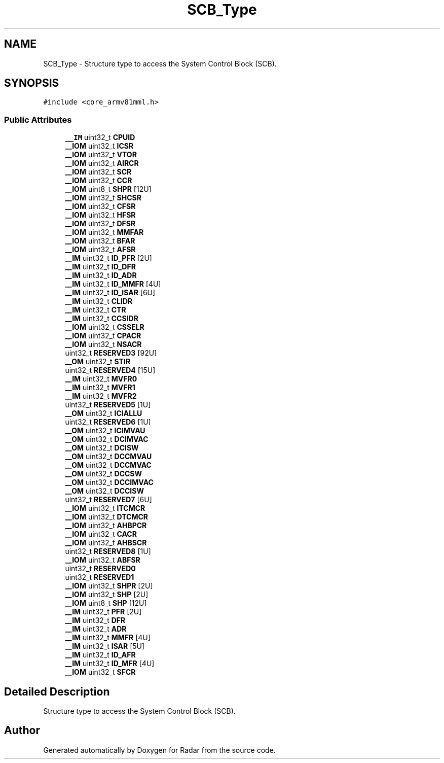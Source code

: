 .TH "SCB_Type" 3 "Version 1.0.0" "Radar" \" -*- nroff -*-
.ad l
.nh
.SH NAME
SCB_Type \- Structure type to access the System Control Block (SCB)\&.  

.SH SYNOPSIS
.br
.PP
.PP
\fC#include <core_armv81mml\&.h>\fP
.SS "Public Attributes"

.in +1c
.ti -1c
.RI "\fB__IM\fP uint32_t \fBCPUID\fP"
.br
.ti -1c
.RI "\fB__IOM\fP uint32_t \fBICSR\fP"
.br
.ti -1c
.RI "\fB__IOM\fP uint32_t \fBVTOR\fP"
.br
.ti -1c
.RI "\fB__IOM\fP uint32_t \fBAIRCR\fP"
.br
.ti -1c
.RI "\fB__IOM\fP uint32_t \fBSCR\fP"
.br
.ti -1c
.RI "\fB__IOM\fP uint32_t \fBCCR\fP"
.br
.ti -1c
.RI "\fB__IOM\fP uint8_t \fBSHPR\fP [12U]"
.br
.ti -1c
.RI "\fB__IOM\fP uint32_t \fBSHCSR\fP"
.br
.ti -1c
.RI "\fB__IOM\fP uint32_t \fBCFSR\fP"
.br
.ti -1c
.RI "\fB__IOM\fP uint32_t \fBHFSR\fP"
.br
.ti -1c
.RI "\fB__IOM\fP uint32_t \fBDFSR\fP"
.br
.ti -1c
.RI "\fB__IOM\fP uint32_t \fBMMFAR\fP"
.br
.ti -1c
.RI "\fB__IOM\fP uint32_t \fBBFAR\fP"
.br
.ti -1c
.RI "\fB__IOM\fP uint32_t \fBAFSR\fP"
.br
.ti -1c
.RI "\fB__IM\fP uint32_t \fBID_PFR\fP [2U]"
.br
.ti -1c
.RI "\fB__IM\fP uint32_t \fBID_DFR\fP"
.br
.ti -1c
.RI "\fB__IM\fP uint32_t \fBID_ADR\fP"
.br
.ti -1c
.RI "\fB__IM\fP uint32_t \fBID_MMFR\fP [4U]"
.br
.ti -1c
.RI "\fB__IM\fP uint32_t \fBID_ISAR\fP [6U]"
.br
.ti -1c
.RI "\fB__IM\fP uint32_t \fBCLIDR\fP"
.br
.ti -1c
.RI "\fB__IM\fP uint32_t \fBCTR\fP"
.br
.ti -1c
.RI "\fB__IM\fP uint32_t \fBCCSIDR\fP"
.br
.ti -1c
.RI "\fB__IOM\fP uint32_t \fBCSSELR\fP"
.br
.ti -1c
.RI "\fB__IOM\fP uint32_t \fBCPACR\fP"
.br
.ti -1c
.RI "\fB__IOM\fP uint32_t \fBNSACR\fP"
.br
.ti -1c
.RI "uint32_t \fBRESERVED3\fP [92U]"
.br
.ti -1c
.RI "\fB__OM\fP uint32_t \fBSTIR\fP"
.br
.ti -1c
.RI "uint32_t \fBRESERVED4\fP [15U]"
.br
.ti -1c
.RI "\fB__IM\fP uint32_t \fBMVFR0\fP"
.br
.ti -1c
.RI "\fB__IM\fP uint32_t \fBMVFR1\fP"
.br
.ti -1c
.RI "\fB__IM\fP uint32_t \fBMVFR2\fP"
.br
.ti -1c
.RI "uint32_t \fBRESERVED5\fP [1U]"
.br
.ti -1c
.RI "\fB__OM\fP uint32_t \fBICIALLU\fP"
.br
.ti -1c
.RI "uint32_t \fBRESERVED6\fP [1U]"
.br
.ti -1c
.RI "\fB__OM\fP uint32_t \fBICIMVAU\fP"
.br
.ti -1c
.RI "\fB__OM\fP uint32_t \fBDCIMVAC\fP"
.br
.ti -1c
.RI "\fB__OM\fP uint32_t \fBDCISW\fP"
.br
.ti -1c
.RI "\fB__OM\fP uint32_t \fBDCCMVAU\fP"
.br
.ti -1c
.RI "\fB__OM\fP uint32_t \fBDCCMVAC\fP"
.br
.ti -1c
.RI "\fB__OM\fP uint32_t \fBDCCSW\fP"
.br
.ti -1c
.RI "\fB__OM\fP uint32_t \fBDCCIMVAC\fP"
.br
.ti -1c
.RI "\fB__OM\fP uint32_t \fBDCCISW\fP"
.br
.ti -1c
.RI "uint32_t \fBRESERVED7\fP [6U]"
.br
.ti -1c
.RI "\fB__IOM\fP uint32_t \fBITCMCR\fP"
.br
.ti -1c
.RI "\fB__IOM\fP uint32_t \fBDTCMCR\fP"
.br
.ti -1c
.RI "\fB__IOM\fP uint32_t \fBAHBPCR\fP"
.br
.ti -1c
.RI "\fB__IOM\fP uint32_t \fBCACR\fP"
.br
.ti -1c
.RI "\fB__IOM\fP uint32_t \fBAHBSCR\fP"
.br
.ti -1c
.RI "uint32_t \fBRESERVED8\fP [1U]"
.br
.ti -1c
.RI "\fB__IOM\fP uint32_t \fBABFSR\fP"
.br
.ti -1c
.RI "uint32_t \fBRESERVED0\fP"
.br
.ti -1c
.RI "uint32_t \fBRESERVED1\fP"
.br
.ti -1c
.RI "\fB__IOM\fP uint32_t \fBSHPR\fP [2U]"
.br
.ti -1c
.RI "\fB__IOM\fP uint32_t \fBSHP\fP [2U]"
.br
.ti -1c
.RI "\fB__IOM\fP uint8_t \fBSHP\fP [12U]"
.br
.ti -1c
.RI "\fB__IM\fP uint32_t \fBPFR\fP [2U]"
.br
.ti -1c
.RI "\fB__IM\fP uint32_t \fBDFR\fP"
.br
.ti -1c
.RI "\fB__IM\fP uint32_t \fBADR\fP"
.br
.ti -1c
.RI "\fB__IM\fP uint32_t \fBMMFR\fP [4U]"
.br
.ti -1c
.RI "\fB__IM\fP uint32_t \fBISAR\fP [5U]"
.br
.ti -1c
.RI "\fB__IM\fP uint32_t \fBID_AFR\fP"
.br
.ti -1c
.RI "\fB__IM\fP uint32_t \fBID_MFR\fP [4U]"
.br
.ti -1c
.RI "\fB__IOM\fP uint32_t \fBSFCR\fP"
.br
.in -1c
.SH "Detailed Description"
.PP 
Structure type to access the System Control Block (SCB)\&. 

.SH "Author"
.PP 
Generated automatically by Doxygen for Radar from the source code\&.
